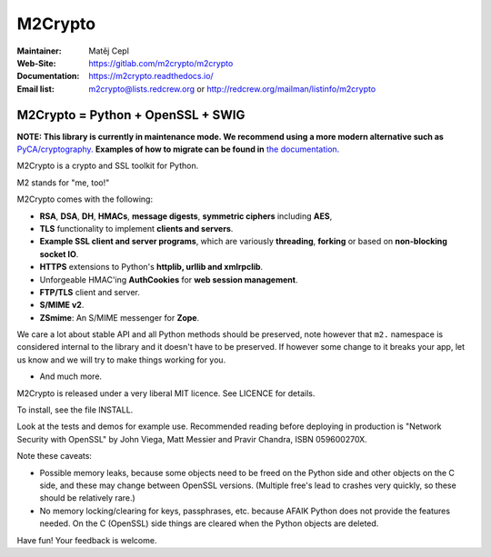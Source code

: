 ========
M2Crypto
========

:Maintainer: Matěj Cepl
:Web-Site: https://gitlab.com/m2crypto/m2crypto
:Documentation: https://m2crypto.readthedocs.io/
:Email list: m2crypto@lists.redcrew.org or http://redcrew.org/mailman/listinfo/m2crypto

M2Crypto = Python + OpenSSL + SWIG
----------------------------------
**NOTE: This library is currently in maintenance mode. We recommend using a more modern alternative such as**
`PyCA/cryptography. <https://cryptography.io/en/latest/>`__ **Examples of how to migrate can be found in**
`the documentation. <https://m2crypto.readthedocs.io/en/latest/howto.migration.html>`__

M2Crypto is a crypto and SSL toolkit for Python.

M2 stands for "me, too!"

M2Crypto comes with the following:

- **RSA**, **DSA**, **DH**, **HMACs**, **message digests**,
  **symmetric ciphers** including **AES**,

- **TLS** functionality to implement **clients and servers**.

- **Example SSL client and server programs**, which are variously
  **threading**, **forking** or based on **non-blocking socket IO**.

- **HTTPS** extensions to Python's **httplib, urllib and xmlrpclib**.

- Unforgeable HMAC'ing **AuthCookies** for **web session management**.

- **FTP/TLS** client and server.

- **S/MIME v2**.

- **ZSmime**: An S/MIME messenger for **Zope**.

We care a lot about stable API and all Python methods should be
preserved, note however that ``m2.`` namespace is considered internal to
the library and it doesn't have to be preserved. If however some change
to it breaks your app, let us know and we will try to make things
working for you.

- And much more.

M2Crypto is released under a very liberal MIT licence. See
LICENCE for details.

To install, see the file INSTALL.

Look at the tests and demos for example use. Recommended reading before
deploying in production is "Network Security with OpenSSL" by John Viega,
Matt Messier and Pravir Chandra, ISBN 059600270X.

Note these caveats:

- Possible memory leaks, because some objects need to be freed on the
  Python side and other objects on the C side, and these may change
  between OpenSSL versions. (Multiple free's lead to crashes very
  quickly, so these should be relatively rare.)

- No memory locking/clearing for keys, passphrases, etc. because AFAIK
  Python does not provide the features needed. On the C (OpenSSL) side
  things are cleared when the Python objects are deleted.

Have fun! Your feedback is welcome.
